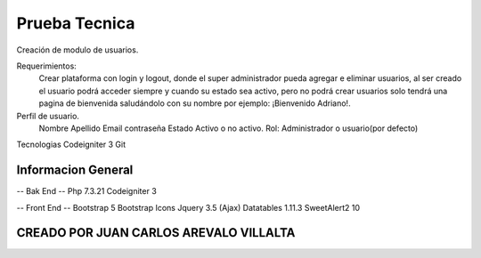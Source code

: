 ###################
Prueba Tecnica
###################

Creación de modulo de usuarios.

Requerimientos:
	Crear plataforma con login y logout, donde el super administrador pueda agregar e eliminar usuarios, al ser creado el usuario podrá acceder siempre y cuando su estado sea activo, pero no podrá crear usuarios solo tendrá una pagina de bienvenida saludándolo con su nombre por ejemplo: ¡Bienvenido Adriano!.
	
Perfil de usuario.
	Nombre
	Apellido
	Email
	contraseña
	Estado Activo o no activo.
	Rol: Administrador o usuario(por defecto)

Tecnologias 
Codeigniter 3
Git

*******************
Informacion General
*******************
-- Bak End -- 
Php 7.3.21
Codeigniter 3

-- Front End --
Bootstrap 5
Bootstrap Icons
Jquery 3.5 (Ajax)
Datatables 1.11.3
SweetAlert2 10


*******************
CREADO POR JUAN CARLOS AREVALO VILLALTA
*******************

